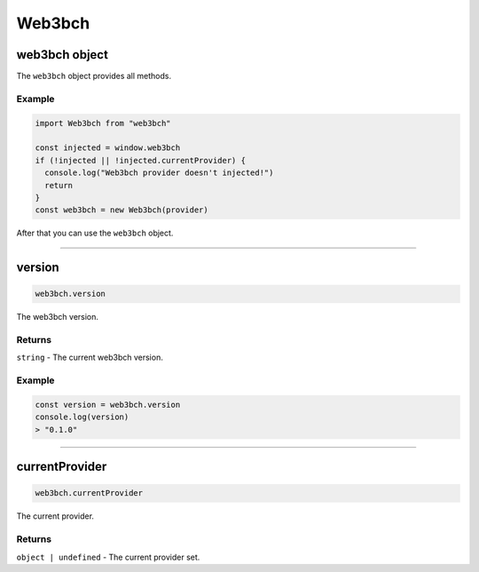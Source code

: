 =============
Web3bch
=============

web3bch object
===============

The ``web3bch`` object provides all methods.

-------
Example
-------

.. code:: ts

   import Web3bch from "web3bch"

   const injected = window.web3bch
   if (!injected || !injected.currentProvider) {
     console.log("Web3bch provider doesn't injected!")
     return
   }
   const web3bch = new Web3bch(provider)

After that you can use the ``web3bch`` object.

--------------

version
===============

.. code:: ts

   web3bch.version

The web3bch version.

-------
Returns
-------

``string`` - The current web3bch version.

-------
Example
-------

.. code:: ts

   const version = web3bch.version
   console.log(version)
   > "0.1.0"

--------------

currentProvider
=========================

.. code:: ts

   web3bch.currentProvider

The current provider.

-------
Returns
-------

``object | undefined`` - The current provider set.
